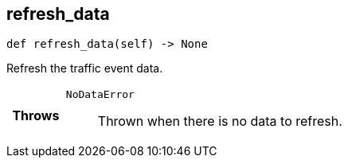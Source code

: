 

== [[python-classasciidoxy_1_1traffic_1_1_traffic_event_1ab0296d5ce7ec9725a3a90440b4f960b3,asciidoxy.traffic.TrafficEvent.refresh_data]]refresh_data


[source,python,subs="-specialchars,macros+"]
----
def refresh_data(self) -&gt; None
----

Refresh the traffic event data.



[cols='h,5a']
|===
| Throws
|
`NoDataError`::
Thrown when there is no data to refresh.

|===

